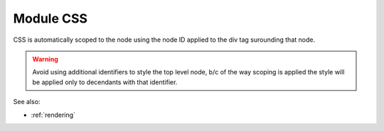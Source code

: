 .. _`script-module-css`:

Module CSS
==========

CSS is automatically scoped to the node using the node ID applied to the div tag surounding that node.

.. warning:: 
  
    Avoid using additional identifiers to style the top level node, b/c of the
    way scoping is applied the style will be applied only to decendants with that
    identifier.


See also:

* :ref:`rendering`

